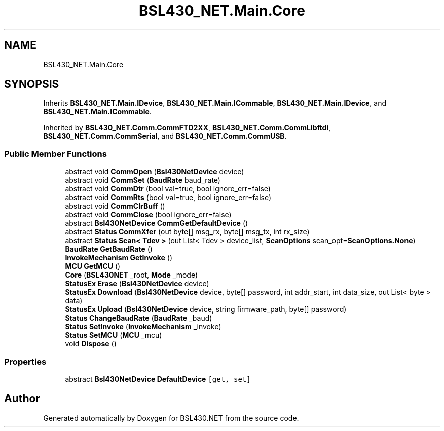 .TH "BSL430_NET.Main.Core" 3 "Sat Jun 22 2019" "Version 1.2.1" "BSL430.NET" \" -*- nroff -*-
.ad l
.nh
.SH NAME
BSL430_NET.Main.Core
.SH SYNOPSIS
.br
.PP
.PP
Inherits \fBBSL430_NET\&.Main\&.IDevice\fP, \fBBSL430_NET\&.Main\&.ICommable\fP, \fBBSL430_NET\&.Main\&.IDevice\fP, and \fBBSL430_NET\&.Main\&.ICommable\fP\&.
.PP
Inherited by \fBBSL430_NET\&.Comm\&.CommFTD2XX\fP, \fBBSL430_NET\&.Comm\&.CommLibftdi\fP, \fBBSL430_NET\&.Comm\&.CommSerial\fP, and \fBBSL430_NET\&.Comm\&.CommUSB\fP\&.
.SS "Public Member Functions"

.in +1c
.ti -1c
.RI "abstract void \fBCommOpen\fP (\fBBsl430NetDevice\fP device)"
.br
.ti -1c
.RI "abstract void \fBCommSet\fP (\fBBaudRate\fP baud_rate)"
.br
.ti -1c
.RI "abstract void \fBCommDtr\fP (bool val=true, bool ignore_err=false)"
.br
.ti -1c
.RI "abstract void \fBCommRts\fP (bool val=true, bool ignore_err=false)"
.br
.ti -1c
.RI "abstract void \fBCommClrBuff\fP ()"
.br
.ti -1c
.RI "abstract void \fBCommClose\fP (bool ignore_err=false)"
.br
.ti -1c
.RI "abstract \fBBsl430NetDevice\fP \fBCommGetDefaultDevice\fP ()"
.br
.ti -1c
.RI "abstract \fBStatus\fP \fBCommXfer\fP (out byte[] msg_rx, byte[] msg_tx, int rx_size)"
.br
.ti -1c
.RI "abstract \fBStatus\fP \fBScan< Tdev >\fP (out List< Tdev > device_list, \fBScanOptions\fP scan_opt=\fBScanOptions\&.None\fP)"
.br
.ti -1c
.RI "\fBBaudRate\fP \fBGetBaudRate\fP ()"
.br
.ti -1c
.RI "\fBInvokeMechanism\fP \fBGetInvoke\fP ()"
.br
.ti -1c
.RI "\fBMCU\fP \fBGetMCU\fP ()"
.br
.ti -1c
.RI "\fBCore\fP (\fBBSL430NET\fP _root, \fBMode\fP _mode)"
.br
.ti -1c
.RI "\fBStatusEx\fP \fBErase\fP (\fBBsl430NetDevice\fP device)"
.br
.ti -1c
.RI "\fBStatusEx\fP \fBDownload\fP (\fBBsl430NetDevice\fP device, byte[] password, int addr_start, int data_size, out List< byte > data)"
.br
.ti -1c
.RI "\fBStatusEx\fP \fBUpload\fP (\fBBsl430NetDevice\fP device, string firmware_path, byte[] password)"
.br
.ti -1c
.RI "\fBStatus\fP \fBChangeBaudRate\fP (\fBBaudRate\fP _baud)"
.br
.ti -1c
.RI "\fBStatus\fP \fBSetInvoke\fP (\fBInvokeMechanism\fP _invoke)"
.br
.ti -1c
.RI "\fBStatus\fP \fBSetMCU\fP (\fBMCU\fP _mcu)"
.br
.ti -1c
.RI "void \fBDispose\fP ()"
.br
.in -1c
.SS "Properties"

.in +1c
.ti -1c
.RI "abstract \fBBsl430NetDevice\fP \fBDefaultDevice\fP\fC [get, set]\fP"
.br
.in -1c

.SH "Author"
.PP 
Generated automatically by Doxygen for BSL430\&.NET from the source code\&.
